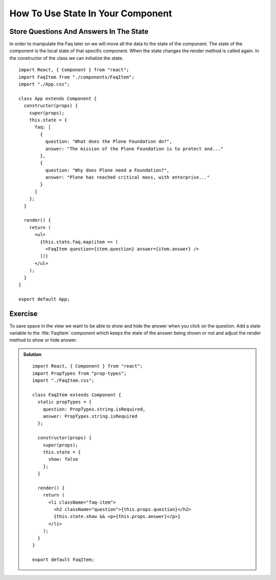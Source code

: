 .. _state-label:

==================================
How To Use State In Your Component
==================================

Store Questions And Answers In The State
========================================

In order to manipulate the Faq later on we will move all the data to the state
of the component. The state of the component is the local state of that
specific component. When the state changes the render method is called again. In
the constructor of the class we can initialize the state.

::

    import React, { Component } from "react";
    import FaqItem from "./components/FaqItem";
    import "./App.css";

    class App extends Component {
      constructor(props) {
        super(props);
        this.state = {
          faq: [
            {
              question: "What does the Plone Foundation do?",
              answer: "The mission of the Plone Foundation is to protect and..."
            },
            {
              question: "Why does Plone need a Foundation?",
              answer: "Plone has reached critical mass, with enterprise..."
            }
          ]
        };
      }

      render() {
        return (
          <ul>
            {this.state.faq.map(item => (
              <FaqItem question={item.question} answer={item.answer} />
            ))}
          </ul>
        );
      }
    }

    export default App;

Exercise
========

To save space in the view we want to be able to show and hide the answer when
you click on the question. Add a state variable to the :file:`FaqItem` component
which keeps the state of the answer being shown or not and adjust the render
method to show or hide answer.

..  admonition:: Solution
    :class: toggle

    ::

        import React, { Component } from "react";
        import PropTypes from "prop-types";
        import "./FaqItem.css";

        class FaqItem extends Component {
          static propTypes = {
            question: PropTypes.string.isRequired,
            answer: PropTypes.string.isRequired
          };

          constructor(props) {
            super(props);
            this.state = {
              show: false
            };
          }

          render() {
            return (
              <li className="faq-item">
                <h2 className="question">{this.props.question}</h2>
                {this.state.show && <p>{this.props.answer}</p>}
              </li>
            );
          }
        }

        export default FaqItem;
